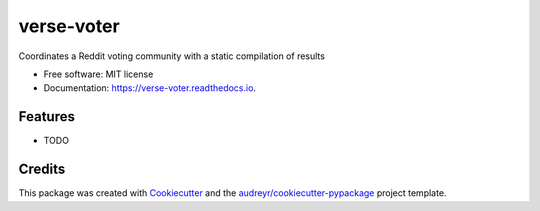 ===========
verse-voter
===========


.. image:: https://img.shields.io/pypi/v/verse_voter.svg
        :target: https://pypi.python.org/pypi/verse_voter

.. image:: https://img.shields.io/travis/catherinedevlin/verse_voter.svg
        :target: https://travis-ci.org/catherinedevlin/verse_voter

.. image:: https://readthedocs.org/projects/verse-voter/badge/?version=latest
        :target: https://verse-voter.readthedocs.io/en/latest/?badge=latest
        :alt: Documentation Status

.. image:: https://pyup.io/repos/github/catherinedevlin/verse_voter/shield.svg
     :target: https://pyup.io/repos/github/catherinedevlin/verse_voter/
     :alt: Updates


Coordinates a Reddit voting community with a static compilation of results


* Free software: MIT license
* Documentation: https://verse-voter.readthedocs.io.


Features
--------

* TODO

Credits
---------

This package was created with Cookiecutter_ and the `audreyr/cookiecutter-pypackage`_ project template.

.. _Cookiecutter: https://github.com/audreyr/cookiecutter
.. _`audreyr/cookiecutter-pypackage`: https://github.com/audreyr/cookiecutter-pypackage

